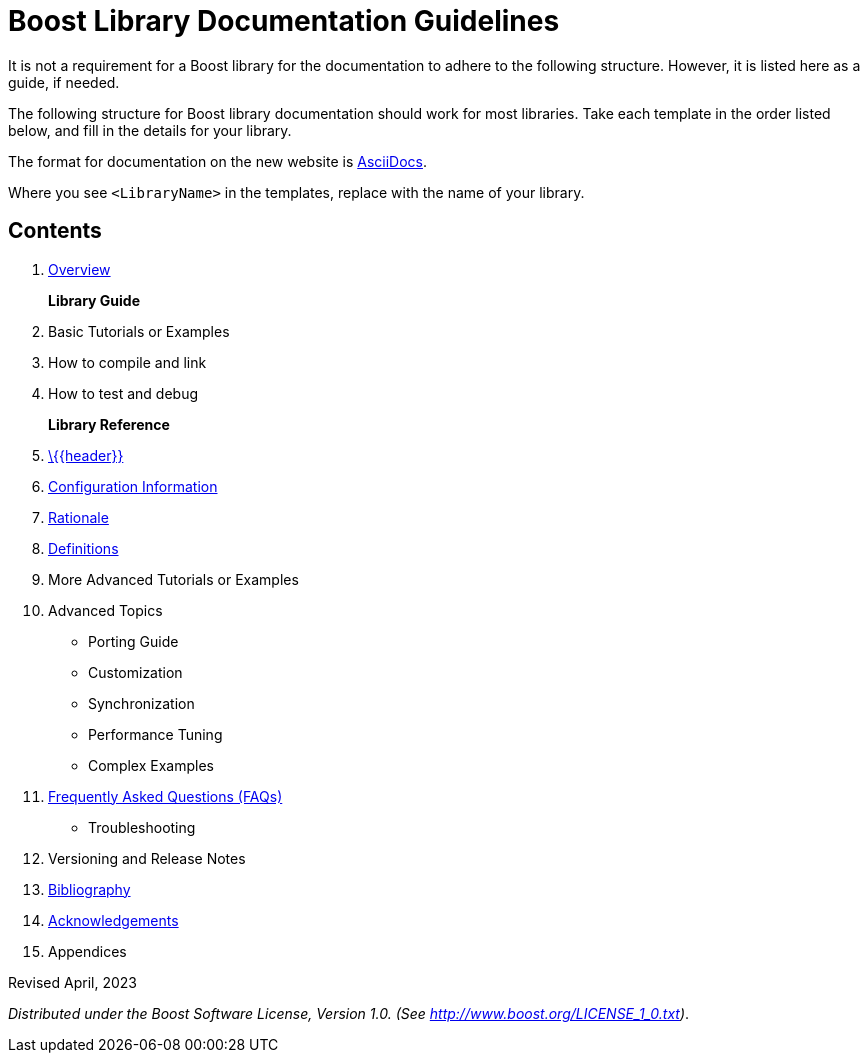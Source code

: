 = Boost Library Documentation Guidelines
:navtitle: General Documentation Guidelines

It is not a requirement for a Boost library for the documentation to adhere to the following structure. However, it is listed here as a guide, if needed.

The following structure for Boost library documentation should work for most libraries. Take each template in the order listed below, and fill in the details for your library.

The format for documentation on the new website is https://docs.asciidoctor.org/asciidoc/latest/syntax-quick-reference/[AsciiDocs].

Where you see `<LibraryName>` in the templates, replace with the name of your library.

== Contents

. xref:templates/01-overview-template.adoc[Overview]

+
*Library Guide*
. Basic Tutorials or Examples
. How to compile and link
. How to test and debug
+
*Library Reference*

. xref:templates/02-header-template.adoc[\{\{header}}]

. xref:templates/03-configuration-template.adoc[Configuration Information]

. xref:templates/04-rationale-template.adoc[Rationale]

. xref:templates/05-definitions-template.adoc[Definitions]

. More Advanced Tutorials or Examples

. Advanced Topics

    * Porting Guide
    * Customization
    * Synchronization
    * Performance Tuning
    * Complex Examples

. xref:templates/06-faq-template.adoc[Frequently Asked Questions (FAQs)]

    * Troubleshooting

. Versioning and Release Notes

. xref:templates/07-bibliography-template.adoc[Bibliography]

. xref:templates/08-acknowledgements-template.adoc[Acknowledgements]

. Appendices



Revised April, 2023

_Distributed under the Boost Software License, Version 1.0. (See
http://www.boost.org/LICENSE_1_0.txt)_.

